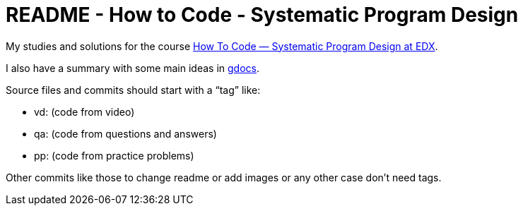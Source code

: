 = README - How to Code - Systematic Program Design

My studies and solutions for the course https://www.edx.org/xseries/how-code-systematic-program-design[How To Code — Systematic Program Design at EDX].

I also have a summary with some main ideas in https://drive.google.com/drive/folders/0B65S47FM-AETTTJrUUt3dHc0VEU?usp=sharing[gdocs].

Source files and commits should start with a “tag” like:

- vd: (code from video)
- qa: (code from questions and answers)
- pp: (code from practice problems)

Other commits like those to change readme or add images or any other case don't need tags.
